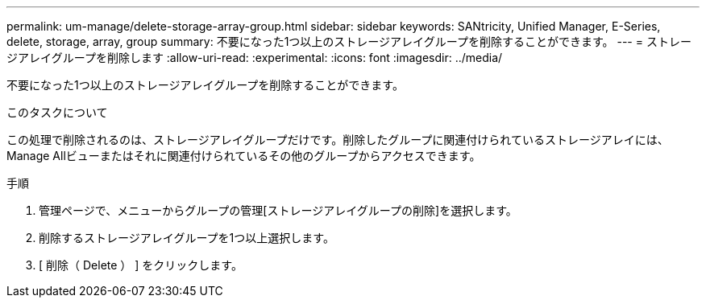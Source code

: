 ---
permalink: um-manage/delete-storage-array-group.html 
sidebar: sidebar 
keywords: SANtricity, Unified Manager, E-Series, delete, storage, array, group 
summary: 不要になった1つ以上のストレージアレイグループを削除することができます。 
---
= ストレージアレイグループを削除します
:allow-uri-read: 
:experimental: 
:icons: font
:imagesdir: ../media/


[role="lead"]
不要になった1つ以上のストレージアレイグループを削除することができます。

.このタスクについて
この処理で削除されるのは、ストレージアレイグループだけです。削除したグループに関連付けられているストレージアレイには、Manage Allビューまたはそれに関連付けられているその他のグループからアクセスできます。

.手順
. 管理ページで、メニューからグループの管理[ストレージアレイグループの削除]を選択します。
. 削除するストレージアレイグループを1つ以上選択します。
. [ 削除（ Delete ） ] をクリックします。

